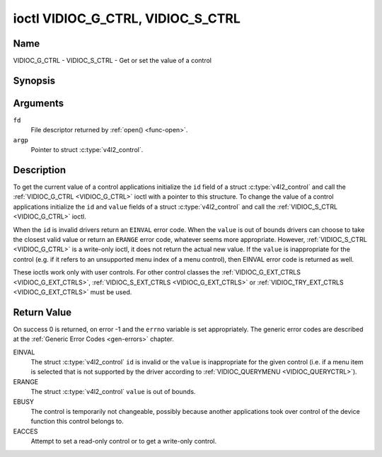 .. Permission is granted to copy, distribute and/or modify this
.. document under the terms of the GNU Free Documentation License,
.. Version 1.1 or any later version published by the Free Software
.. Foundation, with no Invariant Sections, no Front-Cover Texts
.. and no Back-Cover Texts. A copy of the license is included at
.. Documentation/userspace-api/media/fdl-appendix.rst.
..
.. TODO: replace it to GFDL-1.1-or-later WITH no-invariant-sections

.. _VIDIOC_G_CTRL:

**********************************
ioctl VIDIOC_G_CTRL, VIDIOC_S_CTRL
**********************************

Name
====

VIDIOC_G_CTRL - VIDIOC_S_CTRL - Get or set the value of a control


Synopsis
========

.. c:function:: int ioctl( int fd, VIDIOC_G_CTRL, struct v4l2_control *argp )
    :name: VIDIOC_G_CTRL

.. c:function:: int ioctl( int fd, VIDIOC_S_CTRL, struct v4l2_control *argp )
    :name: VIDIOC_S_CTRL


Arguments
=========

``fd``
    File descriptor returned by :ref:`open() <func-open>`.

``argp``
    Pointer to struct :c:type:`v4l2_control`.


Description
===========

To get the current value of a control applications initialize the ``id``
field of a struct :c:type:`v4l2_control` and call the
:ref:`VIDIOC_G_CTRL <VIDIOC_G_CTRL>` ioctl with a pointer to this structure. To change the
value of a control applications initialize the ``id`` and ``value``
fields of a struct :c:type:`v4l2_control` and call the
:ref:`VIDIOC_S_CTRL <VIDIOC_G_CTRL>` ioctl.

When the ``id`` is invalid drivers return an ``EINVAL`` error code. When the
``value`` is out of bounds drivers can choose to take the closest valid
value or return an ``ERANGE`` error code, whatever seems more appropriate.
However, :ref:`VIDIOC_S_CTRL <VIDIOC_G_CTRL>` is a write-only ioctl, it does not return the
actual new value. If the ``value`` is inappropriate for the control
(e.g. if it refers to an unsupported menu index of a menu control), then
EINVAL error code is returned as well.

These ioctls work only with user controls. For other control classes the
:ref:`VIDIOC_G_EXT_CTRLS <VIDIOC_G_EXT_CTRLS>`,
:ref:`VIDIOC_S_EXT_CTRLS <VIDIOC_G_EXT_CTRLS>` or
:ref:`VIDIOC_TRY_EXT_CTRLS <VIDIOC_G_EXT_CTRLS>` must be used.


.. c:type:: v4l2_control

.. tabularcolumns:: |p{4.4cm}|p{4.4cm}|p{8.7cm}|

.. flat-table:: struct v4l2_control
    :header-rows:  0
    :stub-columns: 0
    :widths:       1 1 2

    * - __u32
      - ``id``
      - Identifies the control, set by the application.
    * - __s32
      - ``value``
      - New value or current value.


Return Value
============

On success 0 is returned, on error -1 and the ``errno`` variable is set
appropriately. The generic error codes are described at the
:ref:`Generic Error Codes <gen-errors>` chapter.

EINVAL
    The struct :c:type:`v4l2_control` ``id`` is invalid
    or the ``value`` is inappropriate for the given control (i.e. if a
    menu item is selected that is not supported by the driver according
    to :ref:`VIDIOC_QUERYMENU <VIDIOC_QUERYCTRL>`).

ERANGE
    The struct :c:type:`v4l2_control` ``value`` is out of
    bounds.

EBUSY
    The control is temporarily not changeable, possibly because another
    applications took over control of the device function this control
    belongs to.

EACCES
    Attempt to set a read-only control or to get a write-only control.

